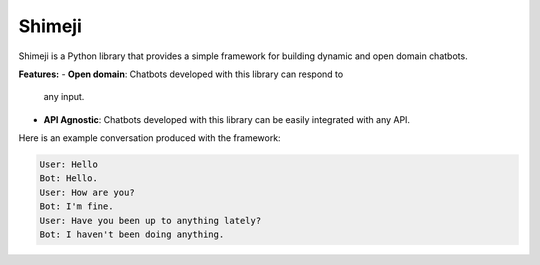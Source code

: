 Shimeji
=======

Shimeji is a Python library that provides a simple framework for
building dynamic and open domain chatbots.

**Features:**
- **Open domain**: Chatbots developed with this library can respond to
  any input.
- **API Agnostic**: Chatbots developed with this library can be
  easily integrated with any API.

Here is an example conversation produced with the framework:

.. code-block:: text

    User: Hello
    Bot: Hello.
    User: How are you?
    Bot: I'm fine.
    User: Have you been up to anything lately?
    Bot: I haven't been doing anything.
